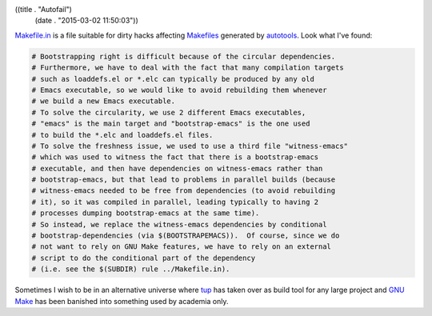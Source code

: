 ((title . "Autofail")
 (date . "2015-03-02 11:50:03"))

Makefile.in_ is a file suitable for dirty hacks affecting Makefiles_
generated by autotools_.  Look what I've found:

.. code:: makefile

   # Bootstrapping right is difficult because of the circular dependencies.
   # Furthermore, we have to deal with the fact that many compilation targets
   # such as loaddefs.el or *.elc can typically be produced by any old
   # Emacs executable, so we would like to avoid rebuilding them whenever
   # we build a new Emacs executable.
   # To solve the circularity, we use 2 different Emacs executables,
   # "emacs" is the main target and "bootstrap-emacs" is the one used
   # to build the *.elc and loaddefs.el files.
   # To solve the freshness issue, we used to use a third file "witness-emacs"
   # which was used to witness the fact that there is a bootstrap-emacs
   # executable, and then have dependencies on witness-emacs rather than
   # bootstrap-emacs, but that lead to problems in parallel builds (because
   # witness-emacs needed to be free from dependencies (to avoid rebuilding
   # it), so it was compiled in parallel, leading typically to having 2
   # processes dumping bootstrap-emacs at the same time).
   # So instead, we replace the witness-emacs dependencies by conditional
   # bootstrap-dependencies (via $(BOOTSTRAPEMACS)).  Of course, since we do
   # not want to rely on GNU Make features, we have to rely on an external
   # script to do the conditional part of the dependency
   # (i.e. see the $(SUBDIR) rule ../Makefile.in).

Sometimes I wish to be in an alternative universe where tup_ has taken
over as build tool for any large project and `GNU Make`_ has been
banished into something used by academia only.

.. _Makefile.in: http://git.savannah.gnu.org/cgit/emacs.git/tree/src/Makefile.in?id=da02eb556a8751c59d5946dec353804bb826c712#n623
.. _Makefiles: https://en.wikipedia.org/wiki/Makefile
.. _autotools: https://en.wikipedia.org/wiki/GNU_build_system
.. _tup: http://gittup.org/tup/
.. _GNU Make: https://www.gnu.org/software/make/
